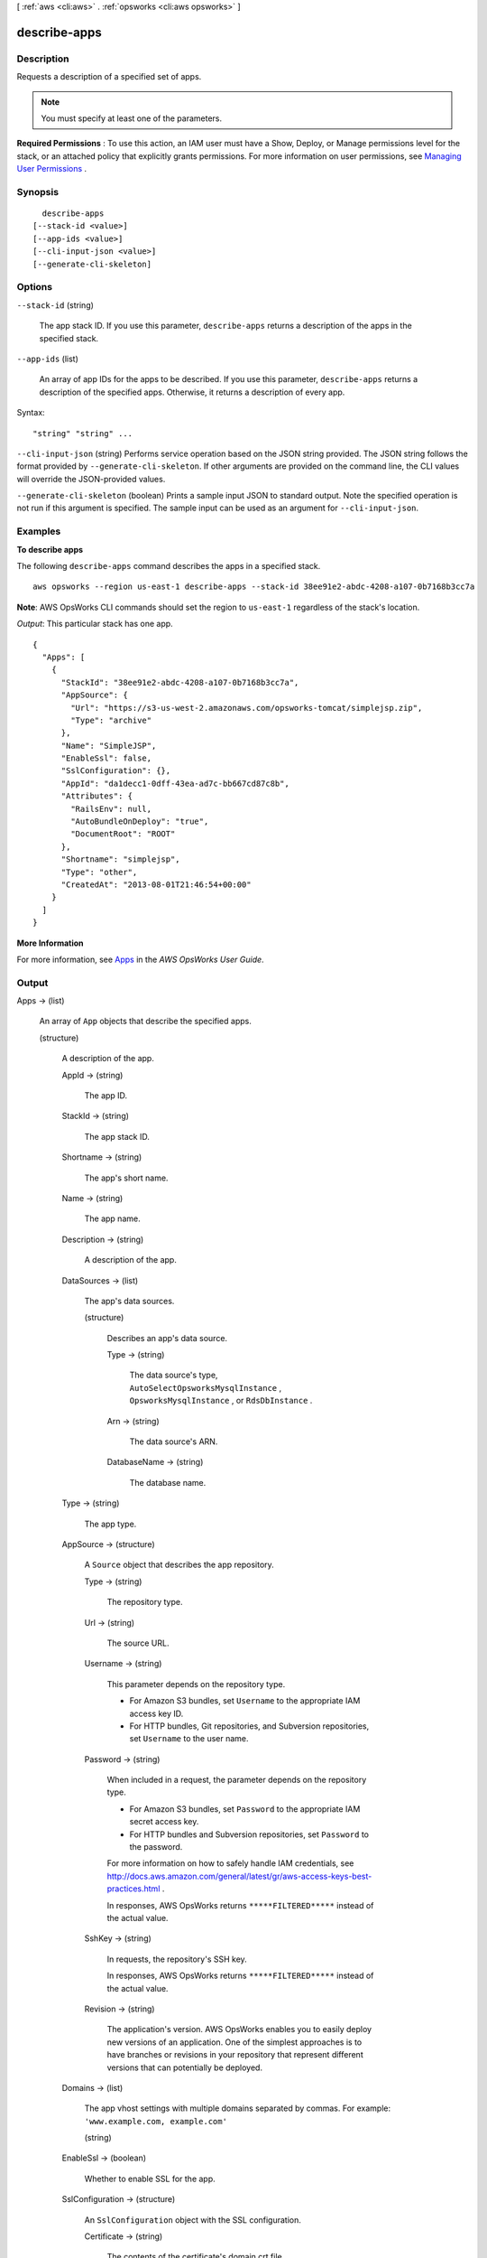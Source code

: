 [ :ref:`aws <cli:aws>` . :ref:`opsworks <cli:aws opsworks>` ]

.. _cli:aws opsworks describe-apps:


*************
describe-apps
*************



===========
Description
===========



Requests a description of a specified set of apps.

 

.. note::

   

  You must specify at least one of the parameters.

   

 

**Required Permissions** : To use this action, an IAM user must have a Show, Deploy, or Manage permissions level for the stack, or an attached policy that explicitly grants permissions. For more information on user permissions, see `Managing User Permissions`_ .



========
Synopsis
========

::

    describe-apps
  [--stack-id <value>]
  [--app-ids <value>]
  [--cli-input-json <value>]
  [--generate-cli-skeleton]




=======
Options
=======

``--stack-id`` (string)


  The app stack ID. If you use this parameter, ``describe-apps`` returns a description of the apps in the specified stack.

  

``--app-ids`` (list)


  An array of app IDs for the apps to be described. If you use this parameter, ``describe-apps`` returns a description of the specified apps. Otherwise, it returns a description of every app.

  



Syntax::

  "string" "string" ...



``--cli-input-json`` (string)
Performs service operation based on the JSON string provided. The JSON string follows the format provided by ``--generate-cli-skeleton``. If other arguments are provided on the command line, the CLI values will override the JSON-provided values.

``--generate-cli-skeleton`` (boolean)
Prints a sample input JSON to standard output. Note the specified operation is not run if this argument is specified. The sample input can be used as an argument for ``--cli-input-json``.



========
Examples
========

**To describe apps**

The following ``describe-apps`` command describes the apps in a specified stack.  ::

  aws opsworks --region us-east-1 describe-apps --stack-id 38ee91e2-abdc-4208-a107-0b7168b3cc7a

**Note**: AWS OpsWorks CLI commands should set the region to ``us-east-1`` regardless of the stack's location.

*Output*: This particular stack has one app.

::

  {
    "Apps": [
      {
        "StackId": "38ee91e2-abdc-4208-a107-0b7168b3cc7a",
        "AppSource": {
          "Url": "https://s3-us-west-2.amazonaws.com/opsworks-tomcat/simplejsp.zip",
          "Type": "archive"
        },
        "Name": "SimpleJSP",
        "EnableSsl": false,
        "SslConfiguration": {},
        "AppId": "da1decc1-0dff-43ea-ad7c-bb667cd87c8b",
        "Attributes": {
          "RailsEnv": null,
          "AutoBundleOnDeploy": "true",
          "DocumentRoot": "ROOT"
        },
        "Shortname": "simplejsp",
        "Type": "other",
        "CreatedAt": "2013-08-01T21:46:54+00:00"
      }
    ]
  }

**More Information**

For more information, see Apps_ in the *AWS OpsWorks User Guide*.

.. _Apps: http://docs.aws.amazon.com/opsworks/latest/userguide/workingapps.html



======
Output
======

Apps -> (list)

  

  An array of ``App`` objects that describe the specified apps. 

  

  (structure)

    

    A description of the app.

    

    AppId -> (string)

      

      The app ID.

      

      

    StackId -> (string)

      

      The app stack ID.

      

      

    Shortname -> (string)

      

      The app's short name.

      

      

    Name -> (string)

      

      The app name.

      

      

    Description -> (string)

      

      A description of the app.

      

      

    DataSources -> (list)

      

      The app's data sources.

      

      (structure)

        

        Describes an app's data source.

        

        Type -> (string)

          

          The data source's type, ``AutoSelectOpsworksMysqlInstance`` , ``OpsworksMysqlInstance`` , or ``RdsDbInstance`` .

          

          

        Arn -> (string)

          

          The data source's ARN.

          

          

        DatabaseName -> (string)

          

          The database name.

          

          

        

      

    Type -> (string)

      

      The app type.

      

      

    AppSource -> (structure)

      

      A ``Source`` object that describes the app repository.

      

      Type -> (string)

        

        The repository type.

        

        

      Url -> (string)

        

        The source URL. 

        

        

      Username -> (string)

        

        This parameter depends on the repository type. 

         

         
        * For Amazon S3 bundles, set ``Username`` to the appropriate IAM access key ID.
         
        * For HTTP bundles, Git repositories, and Subversion repositories, set ``Username`` to the user name.
         

        

        

      Password -> (string)

        

        When included in a request, the parameter depends on the repository type. 

         

         
        * For Amazon S3 bundles, set ``Password`` to the appropriate IAM secret access key.
         
        * For HTTP bundles and Subversion repositories, set ``Password`` to the password.
         

         

        For more information on how to safely handle IAM credentials, see `<http://docs.aws.amazon.com/general/latest/gr/aws-access-keys-best-practices.html>`_ .

         

        In responses, AWS OpsWorks returns ``*****FILTERED*****`` instead of the actual value.

        

        

      SshKey -> (string)

        

        In requests, the repository's SSH key.

         

        In responses, AWS OpsWorks returns ``*****FILTERED*****`` instead of the actual value.

        

        

      Revision -> (string)

        

        The application's version. AWS OpsWorks enables you to easily deploy new versions of an application. One of the simplest approaches is to have branches or revisions in your repository that represent different versions that can potentially be deployed.

        

        

      

    Domains -> (list)

      

      The app vhost settings with multiple domains separated by commas. For example: ``'www.example.com, example.com'`` 

      

      (string)

        

        

      

    EnableSsl -> (boolean)

      

      Whether to enable SSL for the app.

      

      

    SslConfiguration -> (structure)

      

      An ``SslConfiguration`` object with the SSL configuration.

      

      Certificate -> (string)

        

        The contents of the certificate's domain.crt file.

        

        

      PrivateKey -> (string)

        

        The private key; the contents of the certificate's domain.kex file.

        

        

      Chain -> (string)

        

        Optional. Can be used to specify an intermediate certificate authority key or client authentication.

        

        

      

    Attributes -> (map)

      

      The stack attributes.

      

      key -> (string)

        

        

      value -> (string)

        

        

      

    CreatedAt -> (string)

      

      When the app was created.

      

      

    Environment -> (list)

      

      An array of ``EnvironmentVariable`` objects that specify environment variables to be associated with the app. After you deploy the app, these variables are defined on the associated app server instances. For more information, see `Environment Variables`_ . 

       

      .. note::

        There is no specific limit on the number of environment variables. However, the size of the associated data structure - which includes the variables' names, values, and protected flag values - cannot exceed 10 KB (10240 Bytes). This limit should accommodate most if not all use cases, but if you do exceed it, you will cause an exception (API) with an "Environment: is too large (maximum is 10KB)" message. 

      

      (structure)

        

        Represents an app's environment variable.

        

        Key -> (string)

          

          (Required) The environment variable's name, which can consist of up to 64 characters and must be specified. The name can contain upper- and lowercase letters, numbers, and underscores (_), but it must start with a letter or underscore.

          

          

        Value -> (string)

          

          (Optional) The environment variable's value, which can be left empty. If you specify a value, it can contain up to 256 characters, which must all be printable.

          

          

        Secure -> (boolean)

          

          (Optional) Whether the variable's value will be returned by the  describe-apps action. To conceal an environment variable's value, set ``Secure`` to ``true`` . ``describe-apps`` then returns ``*****FILTERED*****`` instead of the actual value. The default value for ``Secure`` is ``false`` . 

          

          

        

      

    

  



.. _Environment Variables: http://docs.aws.amazon.com/opsworks/latest/userguide/workingapps-creating.html#workingapps-creating-environment
.. _Managing User Permissions: http://docs.aws.amazon.com/opsworks/latest/userguide/opsworks-security-users.html
